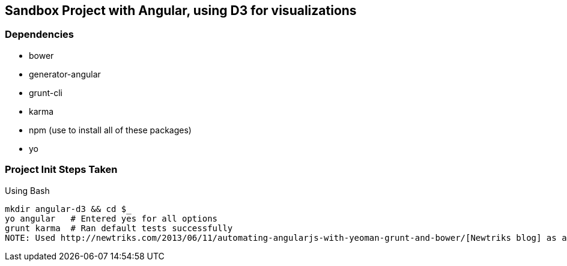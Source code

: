 == Sandbox Project with Angular, using D3 for visualizations

=== Dependencies
* bower
* generator-angular
* grunt-cli
* karma
* npm (use to install all of these packages)
* yo

=== Project Init Steps Taken

.Using Bash

[source,bash]
mkdir angular-d3 && cd $_
yo angular   # Entered yes for all options
grunt karma  # Ran default tests successfully
NOTE: Used http://newtriks.com/2013/06/11/automating-angularjs-with-yeoman-grunt-and-bower/[Newtriks blog] as a guide


